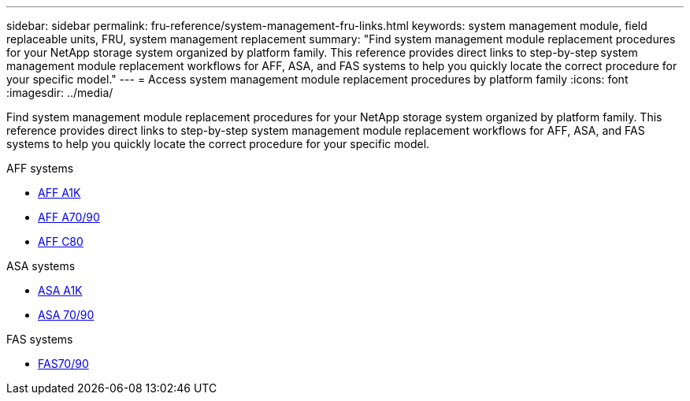 ---
sidebar: sidebar
permalink: fru-reference/system-management-fru-links.html
keywords: system management module, field replaceable units, FRU, system management replacement
summary: "Find system management module replacement procedures for your NetApp storage system organized by platform family. This reference provides direct links to step-by-step system management module replacement workflows for AFF, ASA, and FAS systems to help you quickly locate the correct procedure for your specific model."
---
= Access system management module replacement procedures by platform family
:icons: font
:imagesdir: ../media/

[.lead]
Find system management module replacement procedures for your NetApp storage system organized by platform family. This reference provides direct links to step-by-step system management module replacement workflows for AFF, ASA, and FAS systems to help you quickly locate the correct procedure for your specific model.

[role="tabbed-block"]
====
.AFF systems
--
* link:../a1k/system-management-replace.html[AFF A1K]
* link:../a70-90/system-management-replace.html[AFF A70/90]
* link:../c80/system-management-replace.html[AFF C80]
--

.ASA systems
--
* link:../asa-r2-a1k/system-management-replace.html[ASA A1K]
* link:../asa-r2-70-90/system-management-replace.html[ASA 70/90]
--

.FAS systems
--
* link:../fas-70-90/system-management-replace.html[FAS70/90]
--
====

// 2025-09-18: ontap-systems-internal/issues/769
